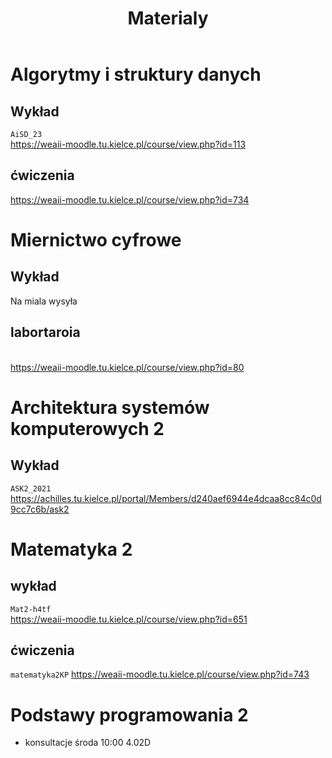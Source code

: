 #+title: Materialy
* Algorytmy i struktury danych
** Wykład
=AiSD_23=
\\
https://weaii-moodle.tu.kielce.pl/course/view.php?id=113
** ćwiczenia
https://weaii-moodle.tu.kielce.pl/course/view.php?id=734
* Miernictwo cyfrowe
** Wykład
Na miala wysyła
** labortaroia
\\
[[https://weaii-moodle.tu.kielce.pl/course/view.php?id=80]]
* Architektura systemów komputerowych 2
** Wykład
=ASK2_2021=
\\
[[https://achilles.tu.kielce.pl/portal/Members/d240aef6944e4dcaa8cc84c0d9cc7c6b/ask2]]
* Matematyka 2
** wykład
=Mat2-h4tf=
\\
[[https://weaii-moodle.tu.kielce.pl/course/view.php?id=651]]
** ćwiczenia
=matematyka2KP=
[[https://weaii-moodle.tu.kielce.pl/course/view.php?id=743]]
* Podstawy programowania 2
- konsultacje środa 10:00 4.02D
